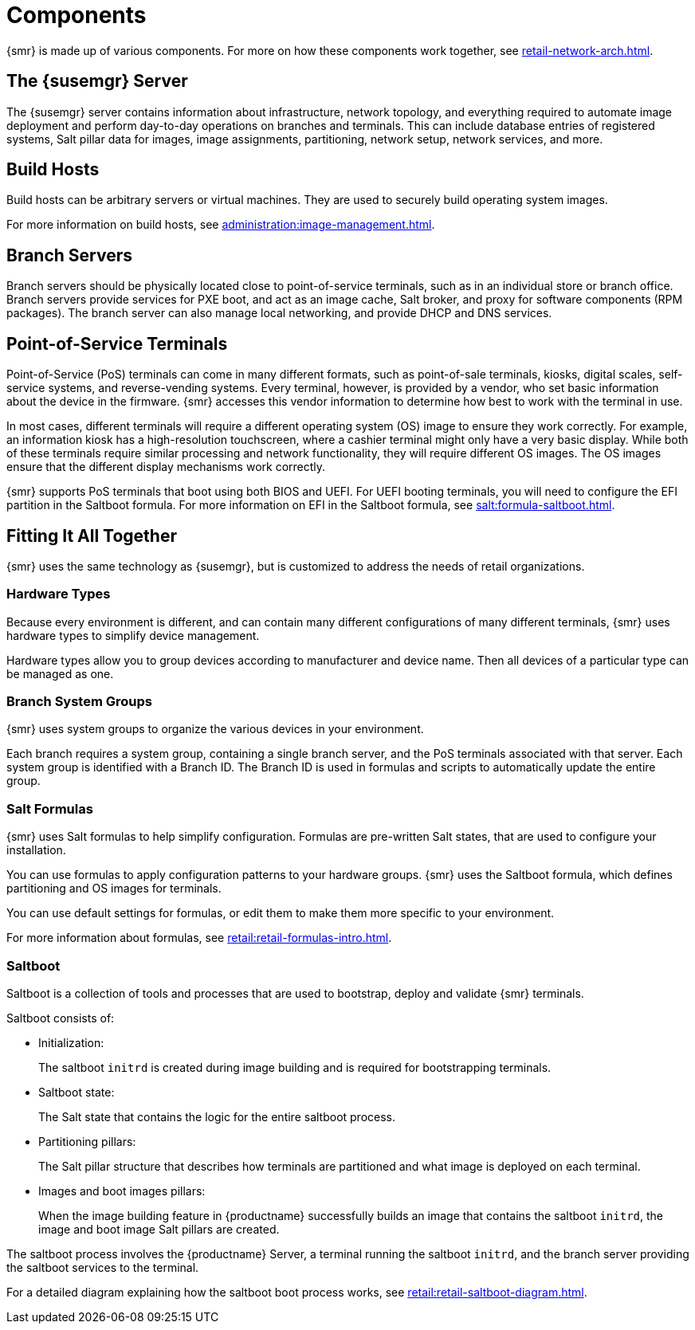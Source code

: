 [[retail-components]]
= Components

{smr} is made up of various components.
For more on how these components work together, see xref:retail-network-arch.adoc[].



== The {susemgr} Server

The {susemgr} server contains information about infrastructure, network topology, and everything required to automate image deployment and perform day-to-day operations on branches and terminals.
This can include database entries of registered systems, Salt pillar data for images, image assignments, partitioning, network setup, network services, and more.



== Build Hosts

Build hosts can be arbitrary servers or virtual machines.
They are used to securely build operating system images.

For more information on build hosts, see xref:administration:image-management.adoc[].

== Branch Servers

Branch servers should be physically located close to point-of-service terminals, such as in an individual store or branch office.
Branch servers provide services for PXE boot, and act as an image cache, Salt broker, and proxy for software components (RPM packages).
The branch server can also manage local networking, and provide DHCP and DNS services.



== Point-of-Service Terminals

Point-of-Service (PoS) terminals can come in many different formats, such as point-of-sale terminals, kiosks, digital scales, self-service systems, and reverse-vending systems.
Every terminal, however, is provided by a vendor, who set basic information about the device in the firmware.
{smr} accesses this vendor information to determine how best to work with the terminal in use.

In most cases, different terminals will require a different operating system (OS) image to ensure they work correctly.
For example, an information kiosk has a high-resolution touchscreen, where a cashier terminal might only have a very basic display.
While both of these terminals require similar processing and network functionality, they will require different OS images.
The OS images ensure that the different display mechanisms work correctly.

{smr} supports PoS terminals that boot using both BIOS and UEFI.
For UEFI booting terminals, you will need to configure the EFI partition in the Saltboot formula.
For more information on EFI in the Saltboot formula, see xref:salt:formula-saltboot.adoc[].



== Fitting It All Together

{smr} uses the same technology as {susemgr}, but is customized to address the needs of retail organizations.



=== Hardware Types

Because every environment is different, and can contain many different configurations of many different terminals, {smr} uses hardware types to simplify device management.

Hardware types allow you to group devices according to manufacturer and device name.
Then all devices of a particular type can be managed as one.



=== Branch System Groups

{smr} uses system groups to organize the various devices in your environment.

Each branch requires a system group, containing a single branch server, and the PoS terminals associated with that server.
Each system group is identified with a Branch ID.
The Branch ID is used in formulas and scripts to automatically update the entire group.



=== Salt Formulas

{smr} uses Salt formulas to help simplify configuration.
Formulas are pre-written Salt states, that are used to configure your installation.

You can use formulas to apply configuration patterns to your hardware groups.
{smr} uses the Saltboot formula, which defines partitioning and OS images for terminals.

You can use default settings for formulas, or edit them to make them more specific to your environment.

For more information about formulas, see xref:retail:retail-formulas-intro.adoc[].



=== Saltboot

Saltboot is a collection of tools and processes that are used to bootstrap, deploy and validate {smr} terminals.

Saltboot consists of:

* Initialization:
+
The saltboot ``initrd`` is created during image building and is required for bootstrapping terminals.

* Saltboot state:
+
The Salt state that contains the logic for the entire saltboot process.

* Partitioning pillars:
+
The Salt pillar structure that describes how terminals are partitioned and what image is deployed on each terminal.

* Images and boot images pillars:
+
When the image building feature in {productname} successfully builds an image that contains the saltboot ``initrd``, the image and boot image Salt pillars are created.


The saltboot process involves the {productname} Server, a terminal running the saltboot ``initrd``, and the branch server providing the saltboot services to the terminal.

For a detailed diagram explaining how the saltboot boot process works, see xref:retail:retail-saltboot-diagram.adoc[].
